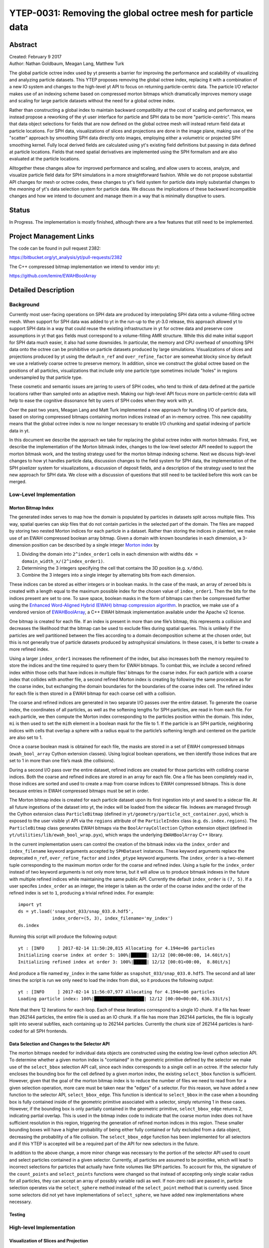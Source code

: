 .. _ytep-0031:

YTEP-0031: Removing the global octree mesh for particle data
============================================================

Abstract
--------

| Created: February 9 2017
| Author: Nathan Goldbaum, Meagan Lang, Matthew Turk

The global particle octree index used by yt presents a barrier for improving the
performance and scalability of visualizing and analyzing particle datasets. This
YTEP proposes removing the global octree index, replacing it with a combination
of a new IO system and changes to the high-level yt API to focus on returning
particle-centric data. The particle I/O refactor makes use of an indexing scheme
based on compressed morton bitmaps which dramatically improves memory usage and
scaling for large particle datasets without the need for a global octree index.

Rather than constructing a global index to maintain backward compatibility at
the cost of scaling and performance, we instead propose a reworking of the yt
user interface for particle and SPH data to be more "particle-centric". This
means that data object selections for fields that are now defined on the global
octree mesh will instead return field data at particle locations. For SPH data,
visualizations of slices and projections are done in the image plane, making use
of the "scatter" approach by smoothing SPH data directly onto images, employing
either a volumetric or projected SPH smoothing kernel. Fully local derived
fields are calculated using yt's existing field definitions but passing in data
defined at particle locations. Fields that need spatial derivatives are
implemented using the SPH formalism and are also evaluated at the particle
locations.

Alltogether these changes allow for improved performance and scaling, and allow
users to access, analyze, and visualize particle field data for SPH simulations
in a more straightforward fashion. While we do not propose substantial API
changes for mesh or octree codes, these changes to yt's field system for
particle data imply substantial changes to the *meaning* of yt's data selection
system for particle data. We discuss the implications of these backward
incompatible changes and how we intend to document and manage them in a way that
is minimally disruptive to users.

Status
------

In Progress. The implementation is mostly finished, although there are a few
features that still need to be implemented.

Project Management Links
------------------------

The code can be found in pull request 2382:

https://bitbucket.org/yt_analysis/yt/pull-requests/2382

The C++ compressed bitmap implementation we intend to vendor into yt:

https://github.com/lemire/EWAHBoolArray

Detailed Description
--------------------

Background
**********

Currently most user-facing operations on SPH data are produced by interpolating
SPH data onto a volume-filling octree mesh. When support for SPH data was added
to yt in the run-up to the yt-3.0 release, this approach allowed yt to support
SPH data in a way that could reuse the existing infrastructure in yt for octree
data and preserve core assumptions in yt that ``gas`` fields must correspond to
a volume-filling AMR structure. While this did make initial support for SPH data
much easier, it also had some downsides. In particular, the memory and CPU
overhead of smoothing SPH data onto the octree can be prohibitive on particle
datasets produced by large simulations. Visualizations of slices and projections
produced by yt using the default ``n_ref`` and ``over_refine_factor`` are
somewhat blocky since by default we use a relatively coarse octree to preserve
memory. In addition, since we construct the global octree based on the positions
of all particles, visualizations that include only one particle type sometimes
include "holes" in regions undersampled by that particle type.

These cosmetic and semantic issues are jarring to users of SPH codes, who tend
to think of data defined at the particle locations rather than sampled onto an
adaptive mesh. Making our high-level API focus more on particle-centric data
will help to ease the cognitive dissonance felt by users of SPH codes when they
work with yt.

Over the past two years, Meagan Lang and Matt Turk implemented a new approach
for handling I/O of particle data, based on storing compressed bitmaps
containing morton indices instead of an in-memory octree. This new capability
means that the global octree index is now no longer necessary to enable I/O
chunking and spatial indexing of particle data in yt.

In this document we describe the approach we take for replacing the global
octree index with morton bitmasks. First, we describe the implementation of the
Morton bitmask index, changes to the low-level selector API needed to support
the morton bitmask work, and the testing strategy used for the morton bitmap
indexing scheme. Next we discuss high-level changes to how yt handles particle
data, discussion changes to the field system for SPH data, the implementation of
the SPH pixelizer system for visualizations, a discussion of deposit fields, and
a description of the strategy used to test the new approach for SPH data. We
close with a discussion of questions that still need to be tackled before this
work can be merged.


Low-Level Implementation
************************

Morton Bitmap Index
+++++++++++++++++++

The generated index serves to map how the domain is populated by particles in
datasets split across multiple files. This way, spatial queries can skip files
that do not contain particles in the selected part of the domain. The files are
mapped by storing two nested Morton indices for each particle in a
dataset. Rather than storing the indices in plaintext, we make use of an EWAH
compressed boolean array bitmap. Given a domain with known boundaries in each
dimension, a 3-dimension position can be described by a single integer `Morton
index <https://en.wikipedia.org/wiki/Z-order_curve>`_ by

1. Dividing the domain into ``2^index_order1`` cells in each dimension with
   widths ``ddx = domain_width_x/(2^index_order1)``.
#. Determining the 3 integers specifying the cell that contains the 3D
   position (e.g. ``x/ddx``).
#. Combine the 3 integers into a single integer by alternating bits from each
   dimension.

These indices can be stored as either integers or in boolean masks. In the case
of the mask, an array of zeroed bits is created with a length equal to the
maximum possible index for the chosen value of ``index_order1``. Then the bits
for the indices present are set to one. To save space, boolean masks in the form
of bitmaps can then be compressed further using the `Enhanced Word-Aligned
Hybrid (EWAH) bitmap compression algorithm
<https://doi.org/10.1145/1458432.1458434>`_. In practice, we make use of a
vendored version of `EWAHBoolArray <https://github.com/lemire/EWAHBoolArray>`_,
a C++ EWAH bitmask implementation available under the Apache v2 license.

One bitmap is created for each file. If an index is present in more than one
file’s bitmap, this represents a collision and decreases the likelihood that
the bitmap can be used to exclude files during spatial queries. This is unlikely
if the particles are well partitioned between the files according to a domain
decomposition scheme at the chosen order, but this is not generally true of
particle datasets produced by astrophysical simulations. In these cases, it
is better to create a more refined index.

Using a larger ``index_order1`` increases the refinement of the index, but also
increases both the memory required to store the indices and the time required
to query them for EWAH bitmaps. To combat this, we include a second refined
index within those cells that have indices in multiple files’ bitmaps for the
coarse index. For each particle with a coarse index that collides with another
file, a second refined Morton index is creating by following the same procedure
as for the coarse index, but exchanging the domain boundaries for the boundaries
of the coarse index cell. The refined index for each file is then stored in a
EWAH bitmap for each coarse cell with a collision.

The coarse and refined indices are generated in two separate I/O passes over the
entire dataset. To generate the coarse index, the coordinates of all particles,
as well as the softening lengths for SPH particles, are read in from each
file. For each particle, we then compute the Morton index corresponding to the
particles position within the domain. This index, ``mi`` is then used to set the
``mi``\ th element in a boolean mask for the file to 1. If the particle is an
SPH particle, neighboring indices with cells that overlap a sphere with a radius
equal to the particle’s softening length and centered on the particle are also
set to 1.

Once a coarse boolean mask is obtained for each file, the masks are stored in
a set of EWAH compressed bitmaps (``ewah_bool_array`` Cython extension
classes). Using logical boolean operations, we then identify those indices
that are set to 1 in more than one file’s mask (the collisions).

During a second I/O pass over the entire dataset, refined indices are created
for those particles with colliding coarse indices. Both the coarse and refined
indices are stored in an array for each file. One a file has been completely
read in, those indices are sorted and used to create a map from coarse indices
to EWAH compressed bitmaps. This is done because entries in EWAH compressed
bitmaps must be set in order.

The Morton bitmap index is created for each particle dataset upon its first
ingestion into yt and saved to a sidecar file. At all future ingestions of the
dataset into yt, the index will be loaded from the sidecar file. Indexes are
managed through the Cython extension class ``ParticleBitmap`` (defined in
``yt/geometry/particle_oct_container.pyx``), which is exposed to the user
visible yt API via the ``regions`` attribute of the ``ParticleIndex`` class
(e.g. ``ds.index.regions``). The ``ParticleBitmap`` class generates EWAH bitmaps
via the ``BoolArrayCollection`` Cython extension object (defined in
``yt/utilities/lib/ewah_bool_wrap.pyx``), which wraps the underlying
``EWAHBoolArray`` C++ library.

In the current implementation users can control the creation of the bitmask
index via the ``index_order`` and ``index_filename`` keyword arguments accepted
by ``SPHDataset`` instances. These keyword arguments replace the deprecated
``n_ref``, ``over_refine_factor`` and ``index_ptype`` keyword arguments. The
``index_order`` is a two-element tuple corresponding to the maximum morton order
for the coarse and refined index. Using a tuple for the ``index_order`` instead
of two keyword arguments is not only more terse, but it will allow us to produce
bitmask indexes in the future with multiple refined indices while maintaining
the same public API. Currently the default ``index_order`` is ``(7, 5)``. If a
user specifes ``index_order`` as an integer, the integer is taken as the order
of the coarse index and the order of the refined index is set to ``1``,
producing a trivial refined index. For example::

  import yt
  ds = yt.load('snapshot_033/snap_033.0.hdf5',
               index_order=(5, 3), index_filename='my_index')
  ds.index

Running this script will produce the following output::

  yt : [INFO     ] 2017-02-14 11:50:20,815 Allocating for 4.194e+06 particles
  Initializing coarse index at order 5: 100%|██████| 12/12 [00:00<00:00, 14.60it/s]
  Initializing refined index at order 3: 100%|█████| 12/12 [00:01<00:00,  8.80it/s]

And produce a file named ``my_index`` in the same folder as
``snapshot_033/snap_033.0.hdf5``. The second and all later times the script is
run we only need to load the index from disk, so it produces the following
output::

  yt : [INFO     ] 2017-02-14 11:56:07,977 Allocating for 4.194e+06 particles
  Loading particle index: 100%|███████████████████| 12/12 [00:00<00:00, 636.33it/s]

Note that there 12 iterations for each loop. Each of these iterations correspond
to a single IO chunk. If a file has fewer than 262144 particles, the entire file
is used as an IO chunk. If a file has more than 262144 particles, the file is
logically split into several subfiles, each containing up to 262144
particles. Currently the chunk size of 262144 particles is hard-coded for all
SPH frontends.

Data Selection and Changes to the Selector API
++++++++++++++++++++++++++++++++++++++++++++++

The morton bitmaps needed for individual data objects are constructed using the
existing low-level cython selection API. To determine whether a given morton
index is "contained" in the geometric primitive defined by the selector we make
use of the ``select_bbox`` selection API call, since each index corresponds to a
single cell in an octree. If the selector fully encloses the bounding box for
the cell defined by a given morton index, the existing ``select_bbox`` function
is sufficient. However, given that the goal of the morton bitmap index is to
reduce the number of files we need to read from for a given selection operation,
more care must be taken near the "edges" of a selector. For this reason, we have
added a new function to the selector API, ``select_bbox_edge``. This function is
identical to ``select_bbox`` in the case when a bounding box is fully contained
inside of the geometric primitive associated with a selector, simply returning 1
in these cases. However, if the bounding box is only partially contained in the
geometric primitive, ``select_bbox_edge`` returns 2, indicating partial
overlap. This is used in the bitmap index code to indicate that the coarse
morton index does not have sufficient resolution in this region, triggering the
generation of refined morton indices in this region. These smaller bounding
boxes will have a higher probability of being either fully contained or fully
excluded from a data object, decreasing the probability of a file collision. The
``select_bbox_edge`` function has been implemented for all selectors and if this
YTEP is accepted will be a required part of the API for new selectors in the
future.

In addition to the above change, a more minor change was necessary to the
portion of the selector API used to count and select particles contained in a
given selector. Currently, all particles are assumed to be pointlike, which will
lead to incorrect selections for particles that actually have finite volumes
like SPH particles. To account for this, the signature of the ``count_points``
and ``select_points`` functions were changed so that instead of accepting only
single scalar radius for all particles, they can accept an array of possibly
variable radii as well. If non-zero radii are passed in, particle selection
operates via the ``select_sphere`` method instead of the ``select_point`` method
that is currently used. Since some selectors did not yet have implementations
of ``select_sphere``, we have added new implementations where necessary.

Testing
+++++++

High-level Implementation
*************************

Visualization of Slices and Projection
++++++++++++++++++++++++++++++++++++++

SPH Fields
++++++++++

Deposition operations
+++++++++++++++++++++

Testing
+++++++

Open Questions
--------------

The Projection Data Object
**************************

Cut Regions
***********

Global Octree or Octree Subset Data Object
******************************************

Volume Rendering
****************

Community engagement
********************

yt 4.0?
*******
